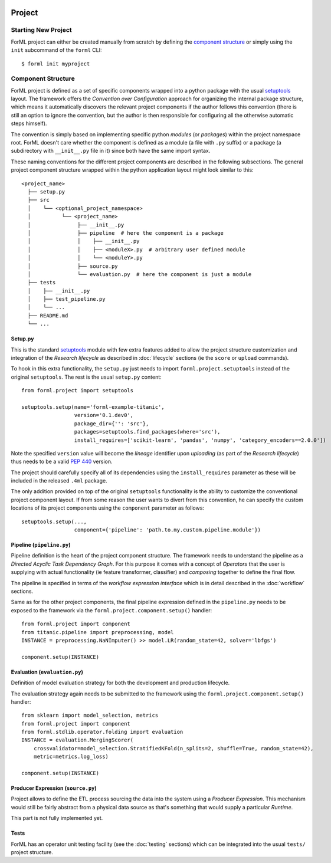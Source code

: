  .. Licensed to the Apache Software Foundation (ASF) under one
    or more contributor license agreements.  See the NOTICE file
    distributed with this work for additional information
    regarding copyright ownership.  The ASF licenses this file
    to you under the Apache License, Version 2.0 (the
    "License"); you may not use this file except in compliance
    with the License.  You may obtain a copy of the License at
 ..   http://www.apache.org/licenses/LICENSE-2.0
 .. Unless required by applicable law or agreed to in writing,
    software distributed under the License is distributed on an
    "AS IS" BASIS, WITHOUT WARRANTIES OR CONDITIONS OF ANY
    KIND, either express or implied.  See the License for the
    specific language governing permissions and limitations
    under the License.

Project
=======

Starting New Project
--------------------
ForML project can either be created manually from scratch by defining the `component structure`_ or simply using the
``init`` subcommand of the ``forml`` CLI::

    $ forml init myproject


Component Structure
-------------------

ForML project is defined as a set of specific components wrapped into a python package with the usual
`setuptools <https://setuptools.readthedocs.io/en/latest/setuptools.html>`_ layout. The framework offers the
*Convention over Configuration* approach for organizing the internal package structure, which means it automatically
discovers the relevant project components if the author follows this convention (there is still an option to ignore the
convention, but the author is then responsible for configuring all the otherwise automatic steps himself).

The convention is simply based on implementing specific python *modules* (or *packages*) within the project
namespace root. ForML doesn't care whether the component is defined as a module (a file with ``.py`` suffix) or
a package (a subdirectory with ``__init__.py`` file in it) since both have the same import syntax.

These naming conventions for the different project components are described in the following subsections. The general
project component structure wrapped within the python application layout might look similar to this::

    <project_name>
      ├── setup.py
      ├── src
      │    └── <optional_project_namespace>
      │          └── <project_name>
      │               ├── __init__.py
      │               ├── pipeline  # here the component is a package
      │               │    ├── __init__.py
      │               │    ├── <moduleX>.py  # arbitrary user defined module
      │               │    └── <moduleY>.py
      │               ├── source.py
      │               └── evaluation.py  # here the component is just a module
      ├── tests
      │    ├── __init__.py
      │    ├── test_pipeline.py
      │    └── ...
      ├── README.md
      └── ...


Setup.py
''''''''

This is the standard `setuptools <https://setuptools.readthedocs.io/en/latest/setuptools.html>`_ module with few extra
features added to allow the project structure customization and integration of the *Research lifecycle* as described in
:doc:`lifecycle` sections (ie the ``score`` or ``upload`` commands).

To hook in this extra functionality, the ``setup.py`` just needs to import ``forml.project.setuptools`` instead of the
original ``setuptools``. The rest is the usual ``setup.py`` content::

    from forml.project import setuptools

    setuptools.setup(name='forml-example-titanic',
                     version='0.1.dev0',
                     package_dir={'': 'src'},
                     packages=setuptools.find_packages(where='src'),
                     install_requires=['scikit-learn', 'pandas', 'numpy', 'category_encoders==2.0.0'])

Note the specified ``version`` value will become the *lineage* identifier upon *uploading* (as part of the *Research
lifecycle*) thus needs to be a valid `PEP 440 <https://www.python.org/dev/peps/pep-0440/>`_ version.

The project should carefully specify all of its dependencies using the ``install_requires`` parameter as these will be
included in the released ``.4ml`` package.

The only addition provided on top of the original ``setuptools`` functionality is the ability to customize the
conventional project component layout. If from some reason the user wants to divert from this convention, he can specify
the custom locations of its project components using the ``component`` parameter as follows::

    setuptools.setup(...,
                     component={'pipeline': 'path.to.my.custom.pipeline.module'})


Pipeline (``pipeline.py``)
''''''''''''''''''''''''''

Pipeline definition is the heart of the project component structure. The framework needs to understand the
pipeline as a *Directed Acyclic Task Dependency Graph*. For this purpose it comes with a concept of *Operators* that
the user is supplying with actual functionality (ie feature transformer, classifier) and *composing* together to
define the final flow.

The pipeline is specified in terms of the *workflow expression interface* which is in detail described in the
:doc:`workflow` sections.

Same as for the other project components, the final pipeline expression defined in the ``pipeline.py`` needs to be
exposed to the framework via the ``forml.project.component.setup()`` handler::

    from forml.project import component
    from titanic.pipeline import preprocessing, model
    INSTANCE = preprocessing.NaNImputer() >> model.LR(random_state=42, solver='lbfgs')

    component.setup(INSTANCE)


Evaluation (``evaluation.py``)
''''''''''''''''''''''''''''''

Definition of model evaluation strategy for both the development and production lifecycle.

The evaluation strategy again needs to be submitted to the framework using the ``forml.project.component.setup()``
handler::

    from sklearn import model_selection, metrics
    from forml.project import component
    from forml.stdlib.operator.folding import evaluation
    INSTANCE = evaluation.MergingScorer(
        crossvalidator=model_selection.StratifiedKFold(n_splits=2, shuffle=True, random_state=42),
        metric=metrics.log_loss)

    component.setup(INSTANCE)


Producer Expression (``source.py``)
'''''''''''''''''''''''''''''''''''

Project allows to define the ETL process sourcing the data into the system using a *Producer Expression*. This mechanism
would still be fairly abstract from a physical data source as that's something that would supply a particular *Runtime*.

This part is not fully implemented yet.

Tests
'''''

ForML has an operator unit testing facility (see the :doc:`testing` sections) which can be integrated into the usual
``tests/`` project structure.

